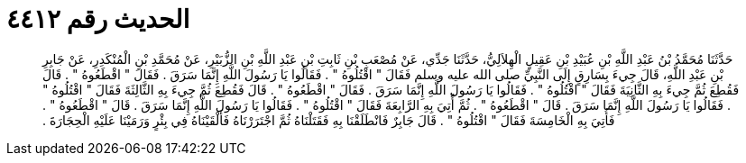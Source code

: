 
= الحديث رقم ٤٤١٢

[quote.hadith]
حَدَّثَنَا مُحَمَّدُ بْنُ عَبْدِ اللَّهِ بْنِ عُبَيْدِ بْنِ عَقِيلٍ الْهِلاَلِيُّ، حَدَّثَنَا جَدِّي، عَنْ مُصْعَبِ بْنِ ثَابِتِ بْنِ عَبْدِ اللَّهِ بْنِ الزُّبَيْرِ، عَنْ مُحَمَّدِ بْنِ الْمُنْكَدِرِ، عَنْ جَابِرِ بْنِ عَبْدِ اللَّهِ، قَالَ جِيءَ بِسَارِقٍ إِلَى النَّبِيِّ صلى الله عليه وسلم فَقَالَ ‏"‏ اقْتُلُوهُ ‏"‏ ‏.‏ فَقَالُوا يَا رَسُولَ اللَّهِ إِنَّمَا سَرَقَ ‏.‏ فَقَالَ ‏"‏ اقْطَعُوهُ ‏"‏ ‏.‏ قَالَ فَقُطِعَ ثُمَّ جِيءَ بِهِ الثَّانِيَةَ فَقَالَ ‏"‏ اقْتُلُوهُ ‏"‏ ‏.‏ فَقَالُوا يَا رَسُولَ اللَّهِ إِنَّمَا سَرَقَ ‏.‏ فَقَالَ ‏"‏ اقْطَعُوهُ ‏"‏ ‏.‏ قَالَ فَقُطِعَ ثُمَّ جِيءَ بِهِ الثَّالِثَةَ فَقَالَ ‏"‏ اقْتُلُوهُ ‏"‏ ‏.‏ فَقَالُوا يَا رَسُولَ اللَّهِ إِنَّمَا سَرَقَ ‏.‏ قَالَ ‏"‏ اقْطَعُوهُ ‏"‏ ‏.‏ ثُمَّ أُتِيَ بِهِ الرَّابِعَةَ فَقَالَ ‏"‏ اقْتُلُوهُ ‏"‏ ‏.‏ فَقَالُوا يَا رَسُولَ اللَّهِ إِنَّمَا سَرَقَ ‏.‏ قَالَ ‏"‏ اقْطَعُوهُ ‏"‏ ‏.‏ فَأُتِيَ بِهِ الْخَامِسَةَ فَقَالَ ‏"‏ اقْتُلُوهُ ‏"‏ ‏.‏ قَالَ جَابِرٌ فَانْطَلَقْنَا بِهِ فَقَتَلْنَاهُ ثُمَّ اجْتَرَرْنَاهُ فَأَلْقَيْنَاهُ فِي بِئْرٍ وَرَمَيْنَا عَلَيْهِ الْحِجَارَةَ ‏.‏